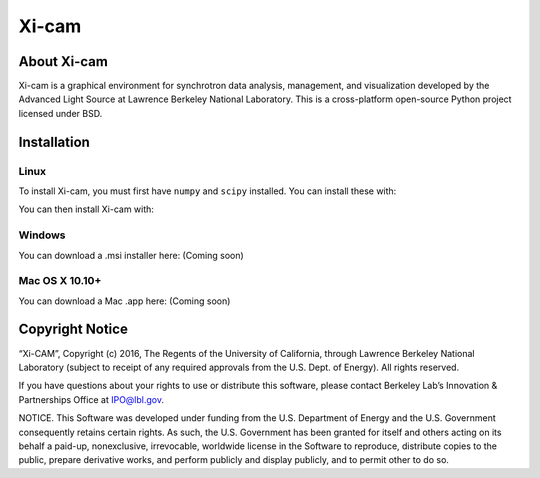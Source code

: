 Xi-cam
======

About Xi-cam
------------

Xi-cam is a graphical environment for synchrotron data analysis,
management, and visualization developed by the Advanced Light Source at
Lawrence Berkeley National Laboratory. This is a cross-platform
open-source Python project licensed under BSD.

Installation
------------

Linux
+++++

To install Xi-cam, you must first have ``numpy`` and ``scipy`` installed. You can install these with:

.. codeblock:: bash

 pip install numpy scipy

You can then install Xi-cam with:

.. codeblock:: bash

 pip install xi-cam

Windows
+++++++

You can download a .msi installer here: (Coming soon)


Mac OS X 10.10+
+++++++++++++++

You can download a Mac .app here: (Coming soon)


Copyright Notice
----------------

“Xi-CAM”, Copyright (c) 2016, The Regents of the University of
California, through Lawrence Berkeley National Laboratory (subject to
receipt of any required approvals from the U.S. Dept. of Energy). All
rights reserved.

If you have questions about your rights to use or distribute this
software, please contact Berkeley Lab’s Innovation & Partnerships Office
at IPO@lbl.gov.

NOTICE. This Software was developed under funding from the U.S.
Department of Energy and the U.S. Government consequently retains
certain rights. As such, the U.S. Government has been granted for itself
and others acting on its behalf a paid-up, nonexclusive, irrevocable,
worldwide license in the Software to reproduce, distribute copies to the
public, prepare derivative works, and perform publicly and display
publicly, and to permit other to do so.